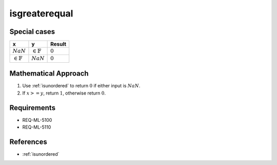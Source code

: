 isgreaterequal
~~~~~~~~~~~~~~

.. c:autodoc:: ../libm/common/isgreaterequal.c

Special cases
^^^^^^^^^^^^^

+-----------------------------+-----------------------------+-----------------------------+
| x                           | y                           | Result                      |
+=============================+=============================+=============================+
| :math:`NaN`                 | :math:`\in \mathbb{F}`      | :math:`0`                   |
+-----------------------------+-----------------------------+-----------------------------+
| :math:`\in \mathbb{F}`      | :math:`NaN`                 | :math:`0`                   |
+-----------------------------+-----------------------------+-----------------------------+

Mathematical Approach
^^^^^^^^^^^^^^^^^^^^^

#. Use :ref:`isunordered` to return :math:`0` if either input is :math:`NaN`.
#. If :math:`x >= y`, return :math:`1`, otherwise return :math:`0`.

Requirements
^^^^^^^^^^^^

* REQ-ML-5100
* REQ-ML-5110

References
^^^^^^^^^^

* :ref:`isunordered`
